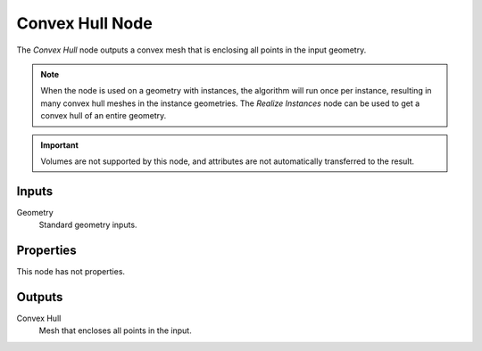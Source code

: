 .. index:: Geometry Nodes; Convex Hull
.. _bpy.types.GeometryNodeConvexHull:

****************
Convex Hull Node
****************

.. figure:: /images/modeling_geometry-nodes_geometry_convex-hull_node.png
   :alt: Convex Hull node.

The *Convex Hull* node outputs a convex mesh that is enclosing all points in the input geometry.

.. note::

   When the node is used on a geometry with instances, the algorithm will run once per instance,
   resulting in many convex hull meshes in the instance geometries. The *Realize Instances* node can
   be used to get a convex hull of an entire geometry.

.. important::

   Volumes are not supported by this node, and attributes are not automatically transferred to the result.


Inputs
======

Geometry
   Standard geometry inputs.


Properties
==========

This node has not properties.


Outputs
=======

Convex Hull
   Mesh that encloses all points in the input.
